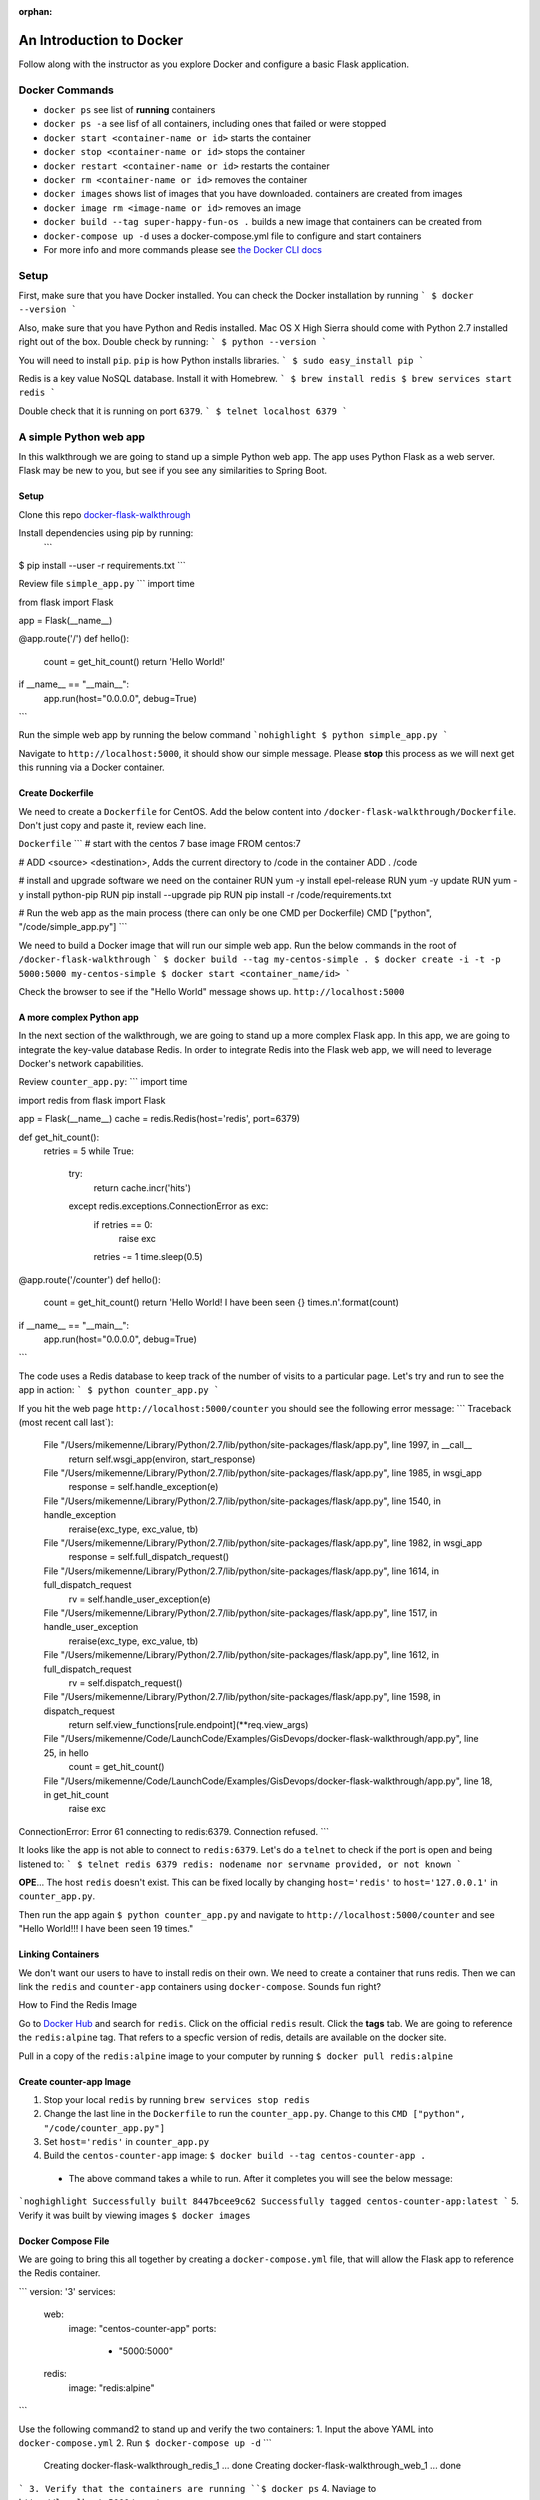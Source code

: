 :orphan:
.. _walkthrough-docker:

=========================
An Introduction to Docker
=========================

Follow along with the instructor as you explore Docker and configure a basic Flask application.

Docker Commands
===============

* ``docker ps`` see list of **running** containers
* ``docker ps -a`` see lisf of all containers, including ones that failed or were stopped
* ``docker start <container-name or id>`` starts the container
* ``docker stop <container-name or id>`` stops the container
* ``docker restart <container-name or id>`` restarts the container
* ``docker rm <container-name or id>`` removes the container
* ``docker images`` shows list of images that you have downloaded. containers are created from images
* ``docker image rm <image-name or id>`` removes an image
* ``docker build --tag super-happy-fun-os .`` builds a new image that containers can be created from
* ``docker-compose up -d`` uses a docker-compose.yml file to configure and start containers
* For more info and more commands please see `the Docker CLI docs <https://docs.docker.com/engine/reference/commandline/docker/>`_

Setup
=====

First, make sure that you have Docker installed.  You can check the Docker installation by running
```
$ docker --version
```

Also, make sure that you have Python and Redis installed. Mac OS X High Sierra should come with Python 2.7 installed right out of the box.  Double check by running:
```
$ python --version
```

You will need to install ``pip``.  ``pip`` is how Python installs libraries.
```
$ sudo easy_install pip
```

Redis is a key value NoSQL database.  Install it with Homebrew.
```
$ brew install redis
$ brew services start redis
```

Double check that it is running on port ``6379``.
```
$ telnet localhost 6379
```

A simple Python web app
=======================

In this walkthrough we are going to stand up a simple Python web app.  The app uses Python Flask as a web server.  Flask may be new to you, but see if you see any similarities to Spring Boot.

Setup
-----

Clone this repo `docker-flask-walkthrough <https://gitlab.com/LaunchCodeTraining/docker-flask-walkthrough>`_

Install dependencies using pip by running:
 ```
$ pip install --user -r requirements.txt
```

Review file ``simple_app.py``
```
import time

from flask import Flask


app = Flask(__name__)


@app.route('/')
def hello():
    count = get_hit_count()
    return 'Hello World!'

if __name__ == "__main__":
    app.run(host="0.0.0.0", debug=True)
```

Run the simple web app by running the below command
```nohighlight
$ python simple_app.py
```

Navigate to ``http://localhost:5000``, it should show our simple message.  Please **stop** this process as we will next get this running via a Docker container.

Create Dockerfile
-----------------
We need to create a ``Dockerfile`` for CentOS. Add the below content into ``/docker-flask-walkthrough/Dockerfile``. Don't just copy and paste it, review each line.

``Dockerfile``
```
# start with the centos 7 base image
FROM centos:7

# ADD <source> <destination>, Adds the current directory to /code in the container
ADD . /code

# install and upgrade software we need on the container
RUN yum -y install epel-release
RUN yum -y update
RUN yum -y install python-pip
RUN pip install --upgrade pip
RUN pip install -r /code/requirements.txt

# Run the web app as the main process (there can only be one CMD per Dockerfile)
CMD ["python", "/code/simple_app.py"]
```

We need to build a Docker image that will run our simple web app. Run the below commands in the root of ``/docker-flask-walkthrough``
```
$ docker build --tag my-centos-simple .
$ docker create -i -t -p 5000:5000 my-centos-simple
$ docker start <container_name/id>
```

Check the browser to see if the "Hello World" message shows up. ``http://localhost:5000``

A more complex Python app
-------------------------

In the next section of the walkthrough, we are going to stand up a more complex Flask app.  In this app, we are going to integrate the key-value database Redis.  In order to integrate Redis into the Flask web app, we will need to leverage Docker's network capabilities.

Review ``counter_app.py``:
```
import time

import redis
from flask import Flask


app = Flask(__name__)
cache = redis.Redis(host='redis', port=6379)


def get_hit_count():
    retries = 5
    while True:
        try:
            return cache.incr('hits')
        except redis.exceptions.ConnectionError as exc:
            if retries == 0:
                raise exc
            retries -= 1
            time.sleep(0.5)


@app.route('/counter')
def hello():
    count = get_hit_count()
    return 'Hello World! I have been seen {} times.\n'.format(count)

if __name__ == "__main__":
    app.run(host="0.0.0.0", debug=True)
```

The code uses a Redis database to keep track of the number of visits to a particular page. Let's try and run to see the app in action:
```
$ python counter_app.py
```

If you hit the web page ``http://localhost:5000/counter`` you should see the following error message:
```
Traceback (most recent call last`):
  File "/Users/mikemenne/Library/Python/2.7/lib/python/site-packages/flask/app.py", line 1997, in __call__
    return self.wsgi_app(environ, start_response)
  File "/Users/mikemenne/Library/Python/2.7/lib/python/site-packages/flask/app.py", line 1985, in wsgi_app
    response = self.handle_exception(e)
  File "/Users/mikemenne/Library/Python/2.7/lib/python/site-packages/flask/app.py", line 1540, in handle_exception
    reraise(exc_type, exc_value, tb)
  File "/Users/mikemenne/Library/Python/2.7/lib/python/site-packages/flask/app.py", line 1982, in wsgi_app
    response = self.full_dispatch_request()
  File "/Users/mikemenne/Library/Python/2.7/lib/python/site-packages/flask/app.py", line 1614, in full_dispatch_request
    rv = self.handle_user_exception(e)
  File "/Users/mikemenne/Library/Python/2.7/lib/python/site-packages/flask/app.py", line 1517, in handle_user_exception
    reraise(exc_type, exc_value, tb)
  File "/Users/mikemenne/Library/Python/2.7/lib/python/site-packages/flask/app.py", line 1612, in full_dispatch_request
    rv = self.dispatch_request()
  File "/Users/mikemenne/Library/Python/2.7/lib/python/site-packages/flask/app.py", line 1598, in dispatch_request
    return self.view_functions[rule.endpoint](**req.view_args)
  File "/Users/mikemenne/Code/LaunchCode/Examples/GisDevops/docker-flask-walkthrough/app.py", line 25, in hello
    count = get_hit_count()
  File "/Users/mikemenne/Code/LaunchCode/Examples/GisDevops/docker-flask-walkthrough/app.py", line 18, in get_hit_count
    raise exc
ConnectionError: Error 61 connecting to redis:6379. Connection refused.
```

It looks like the app is not able to connect to ``redis:6379``.  Let's do a ``telnet`` to check if the port is open and being listened to:
```
$ telnet redis 6379
redis: nodename nor servname provided, or not known
```

**OPE**... The host ``redis`` doesn't exist.  This can be fixed locally by changing ``host='redis'`` to ``host='127.0.0.1'`` in ``counter_app.py``.

Then run the app again ``$ python counter_app.py`` and navigate to ``http://localhost:5000/counter`` and see "Hello World!!! I have been seen 19 times."

Linking Containers
------------------

We don't want our users to have to install redis on their own. We need to create a container that runs redis. Then we can link the ``redis`` and ``counter-app`` containers using ``docker-compose``. Sounds fun right?

How to Find the Redis Image

Go to `Docker Hub <https://hub.docker.com/>`_ and search for ``redis``. Click on the official ``redis`` result. Click the **tags** tab. We are going to reference the ``redis:alpine`` tag. That refers to a specfic version of redis, details are available on the docker site.

Pull in a copy of the ``redis:alpine`` image to your computer by running ``$ docker pull redis:alpine``

Create counter-app Image
------------------------

1. Stop your local ``redis`` by running ``brew services stop redis``
2. Change the last line in the ``Dockerfile`` to run the ``counter_app.py``. Change to this ``CMD ["python", "/code/counter_app.py"]``
3. Set ``host='redis'`` in ``counter_app.py``
4. Build the ``centos-counter-app`` image: ``$ docker build --tag centos-counter-app .``
 * The above command takes a while to run. After it completes you will see the below message:
```noghighlight
Successfully built 8447bcee9c62
Successfully tagged centos-counter-app:latest
```
5. Verify it was built by viewing images ``$ docker images``

Docker Compose File
-------------------

We are going to bring this all together by creating  a ``docker-compose.yml`` file, that will allow the Flask app to reference the Redis container.

```
version: '3'
services:
  web:
    image: "centos-counter-app"
    ports:
     - "5000:5000"
  redis:
    image: "redis:alpine"
```

Use the following command2 to stand up and verify the two containers:
1. Input the above YAML into ``docker-compose.yml``
2. Run ``$ docker-compose up -d``
```
  Creating docker-flask-walkthrough_redis_1 ... done
  Creating docker-flask-walkthrough_web_1   ... done
```
3. Verify that the containers are running ``$ docker ps``
4. Naviage to ``http://localhost:5000/counter``

Remember that your local Redis is no longer running. There is a web app conatiner running that has a connection to the redis container.


Docker Logs
-----------

Let's look at these containers a bit more indepth.  ``docker logs {container name}`` will show all of the logs that have been written to STDOUT. (replace {container name} with the actual container name).

```
$ docker logs {container name/id}
```

Let's also take the container details.  ``docker inspect {container name/id}`` will show all of the details about the container including network information.

```
$ docker inspect {container name/id}
```
